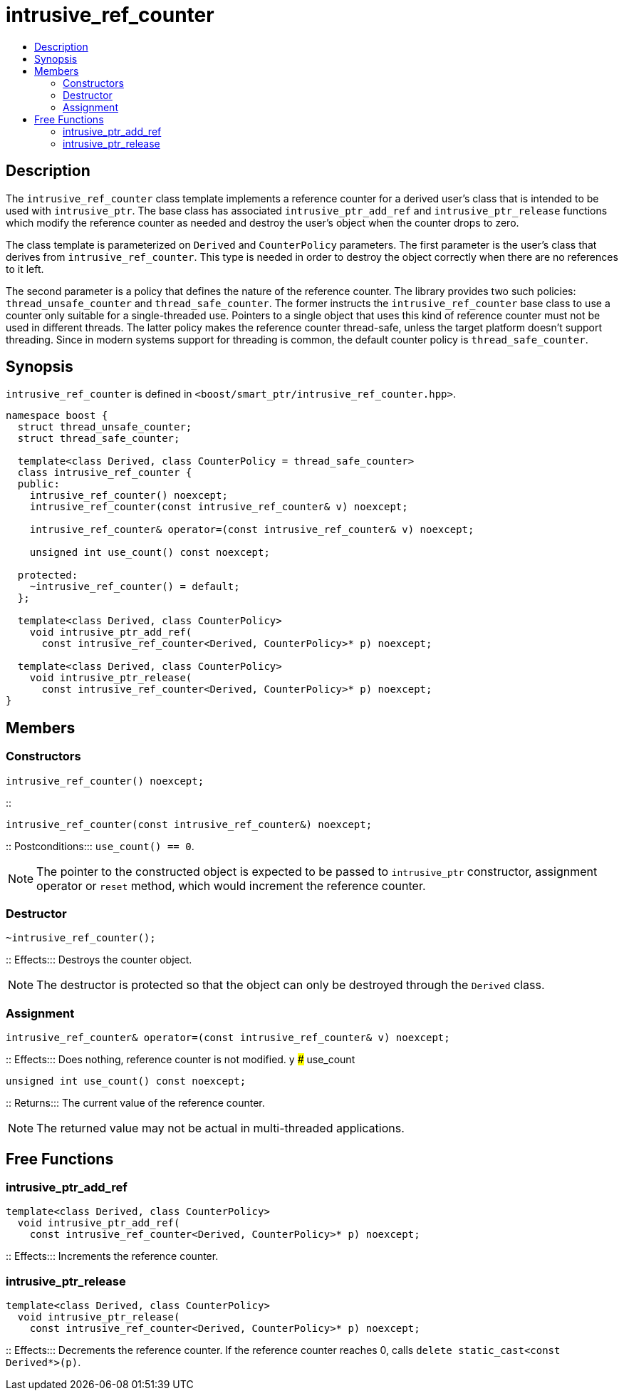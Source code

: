 ////
Copyright 2017 Peter Dimov
Copyright 2013 Andrey Semashev

Distributed under the Boost Software License, Version 1.0.

See accompanying file LICENSE_1_0.txt or copy at
http://www.boost.org/LICENSE_1_0.txt
////

[#intrusive_ref_counter]
# intrusive_ref_counter
:toc:
:toc-title:
:idprefix: intrusive_ref_counter_

## Description

The `intrusive_ref_counter` class template implements a reference counter for
a derived user's class that is intended to be used with `intrusive_ptr`. The
base class has associated `intrusive_ptr_add_ref` and `intrusive_ptr_release`
functions which modify the reference counter as needed and destroy the user's
object when the counter drops to zero.

The class template is parameterized on `Derived` and `CounterPolicy`
parameters. The first parameter is the user's class that derives from
`intrusive_ref_counter`. This type is needed in order to destroy the object
correctly when there are no references to it left.

The second parameter is a policy that defines the nature of the reference
counter. The library provides two such policies: `thread_unsafe_counter` and
`thread_safe_counter`. The former instructs the `intrusive_ref_counter` base
class to use a counter only suitable for a single-threaded use. Pointers to a
single object that uses this kind of reference counter must not be used in
different threads. The latter policy makes the reference counter thread-safe,
unless the target platform doesn't support threading. Since in modern systems
support for threading is common, the default counter policy is
`thread_safe_counter`.

## Synopsis

`intrusive_ref_counter` is defined in
`<boost/smart_ptr/intrusive_ref_counter.hpp>`.

```
namespace boost {
  struct thread_unsafe_counter;
  struct thread_safe_counter;

  template<class Derived, class CounterPolicy = thread_safe_counter>
  class intrusive_ref_counter {
  public:
    intrusive_ref_counter() noexcept;
    intrusive_ref_counter(const intrusive_ref_counter& v) noexcept;

    intrusive_ref_counter& operator=(const intrusive_ref_counter& v) noexcept;

    unsigned int use_count() const noexcept;

  protected:
    ~intrusive_ref_counter() = default;
  };

  template<class Derived, class CounterPolicy>
    void intrusive_ptr_add_ref(
      const intrusive_ref_counter<Derived, CounterPolicy>* p) noexcept;

  template<class Derived, class CounterPolicy>
    void intrusive_ptr_release(
      const intrusive_ref_counter<Derived, CounterPolicy>* p) noexcept;
}
```

## Members

### Constructors

```
intrusive_ref_counter() noexcept;
```
::
```
intrusive_ref_counter(const intrusive_ref_counter&) noexcept;
```
::
Postconditions::: `use_count() == 0`.

NOTE: The pointer to the constructed object is expected to be passed to
`intrusive_ptr` constructor, assignment operator or `reset` method, which
would increment the reference counter.

### Destructor

```
~intrusive_ref_counter();
```
::
Effects::: Destroys the counter object.

NOTE: The destructor is protected so that the object can only be destroyed
through the `Derived` class.

### Assignment

```
intrusive_ref_counter& operator=(const intrusive_ref_counter& v) noexcept;
```
::
Effects::: Does nothing, reference counter is not modified.
y
### use_count

```
unsigned int use_count() const noexcept;
```
::
Returns::: The current value of the reference counter.

NOTE: The returned value may not be actual in multi-threaded applications.

## Free Functions

### intrusive_ptr_add_ref

```
template<class Derived, class CounterPolicy>
  void intrusive_ptr_add_ref(
    const intrusive_ref_counter<Derived, CounterPolicy>* p) noexcept;
```
::
Effects::: Increments the reference counter.

### intrusive_ptr_release

```
template<class Derived, class CounterPolicy>
  void intrusive_ptr_release(
    const intrusive_ref_counter<Derived, CounterPolicy>* p) noexcept;
```
::
Effects::: Decrements the reference counter. If the reference counter reaches
0, calls `delete static_cast<const Derived*>(p)`.
